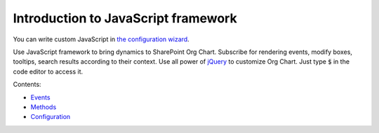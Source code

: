 Introduction to JavaScript framework
====================================

You can write custom JavaScript in `the configuration wizard <../configuration-wizard/custom-javascript.html>`_. 

Use JavaScript framework to bring dynamics to SharePoint Org Chart. Subscribe for rendering events, modify boxes, tooltips, search results according to their context. Use all power of `jQuery <https://jquery.com/>`_ to customize Org Chart. Just type :code:`$` in the code editor to access it.

Contents:
    
- `Events <events.html>`_
- `Methods <methods.html>`_
- `Configuration <configuration.html>`_